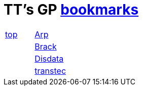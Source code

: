 
= TT's GP http://ttschannen.github.io/bm/bm.html[bookmarks]

[grid="none",frame="topbot",width="40%",cols=">1,<5"]
|==============================
|http://ttschannen.github.io/bm/bms.html[top]|http://www.arp.ch[Arp]
||http://www.brack.ch[Brack]
||http://www.disdata.ch[Disdata]
||http://www.transtec.ch[transtec]
|==============================

